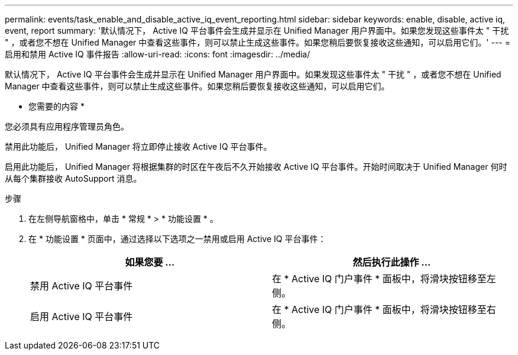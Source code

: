 ---
permalink: events/task_enable_and_disable_active_iq_event_reporting.html 
sidebar: sidebar 
keywords: enable, disable, active iq, event, report 
summary: '默认情况下， Active IQ 平台事件会生成并显示在 Unified Manager 用户界面中。如果您发现这些事件太 " 干扰 " ，或者您不想在 Unified Manager 中查看这些事件，则可以禁止生成这些事件。如果您稍后要恢复接收这些通知，可以启用它们。' 
---
= 启用和禁用 Active IQ 事件报告
:allow-uri-read: 
:icons: font
:imagesdir: ../media/


[role="lead"]
默认情况下， Active IQ 平台事件会生成并显示在 Unified Manager 用户界面中。如果发现这些事件太 " 干扰 " ，或者您不想在 Unified Manager 中查看这些事件，则可以禁止生成这些事件。如果您稍后要恢复接收这些通知，可以启用它们。

* 您需要的内容 *

您必须具有应用程序管理员角色。

禁用此功能后， Unified Manager 将立即停止接收 Active IQ 平台事件。

启用此功能后， Unified Manager 将根据集群的时区在午夜后不久开始接收 Active IQ 平台事件。开始时间取决于 Unified Manager 何时从每个集群接收 AutoSupport 消息。

.步骤
. 在左侧导航窗格中，单击 * 常规 * > * 功能设置 * 。
. 在 * 功能设置 * 页面中，通过选择以下选项之一禁用或启用 Active IQ 平台事件：
+
|===
| 如果您要 ... | 然后执行此操作 ... 


 a| 
禁用 Active IQ 平台事件
 a| 
在 * Active IQ 门户事件 * 面板中，将滑块按钮移至左侧。



 a| 
启用 Active IQ 平台事件
 a| 
在 * Active IQ 门户事件 * 面板中，将滑块按钮移至右侧。

|===

